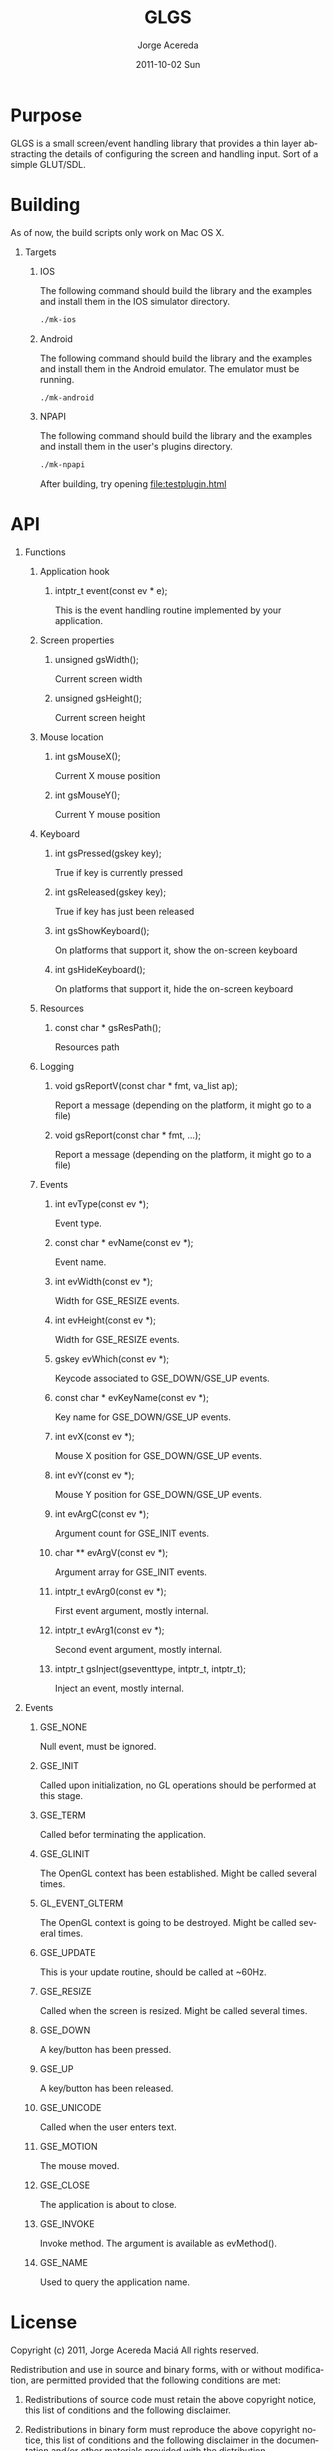 #+TITLE:     GLGS
#+AUTHOR:    Jorge Acereda
#+EMAIL:     jacereda@gmail.com
#+DATE:      2011-10-02 Sun
#+DESCRIPTION: 
#+KEYWORDS: 
#+LANGUAGE:  en
#+OPTIONS:   H:1 num:t toc:t \n:nil @:t ::t |:t ^:{} -:t f:t *:t <:t
#+OPTIONS:   TeX:t LaTeX:t skip:nil d:nil todo:t pri:nil tags:not-in-toc
#+INFOJS_OPT: view:nil toc:nil ltoc:t mouse:underline buttons:0 path:http://orgmode.org/org-info.js
#+EXPORT_SELECT_TAGS: export
#+EXPORT_EXCLUDE_TAGS: noexport
#+LINK_UP:   
#+LINK_HOME: 
#+XSLT: 

* Export 							   :noexport:
#+begin_src emacs-lisp :results silent
(save-excursion 
  (org-export-as-utf8 1)
  (rename-file "README.txt" "README" t))
(save-excursion 
  (org-export-as-html 1))
#+end_src
file:README
file:README.html

* Purpose
GLGS is a small screen/event handling library that provides a thin
layer abstracting the details of configuring the screen and handling
input. Sort of a simple GLUT/SDL.
* Building
As of now, the build scripts only work on Mac OS X.
** Targets
*** IOS
The following command should build the library and the examples and
install them in the IOS simulator directory.
#+begin_src sh
./mk-ios
#+end_src
*** Android
The following command should build the library and the examples and
install them in the Android emulator. The emulator must be running.
#+begin_src sh
./mk-android
#+end_src
*** NPAPI
The following command should build the library and the examples and
install them in the user's plugins directory.
#+begin_src sh
./mk-npapi
#+end_src
After building, try opening file:testplugin.html
* API
** Functions
*** Application hook
**** intptr_t event(const ev * e);
This is the event handling routine implemented by your application.
*** Screen properties
**** unsigned gsWidth();
Current screen width
**** unsigned gsHeight();
Current screen height
*** Mouse location
**** int gsMouseX();
Current X mouse position
**** int gsMouseY();
Current Y mouse position
*** Keyboard
**** int gsPressed(gskey key);
True if key is currently pressed
**** int gsReleased(gskey key);
True if key has just been released
**** int gsShowKeyboard();
On platforms that support it, show the on-screen keyboard
**** int gsHideKeyboard();
On platforms that support it, hide the on-screen keyboard
*** Resources
**** const char * gsResPath();
Resources path
*** Logging
**** void gsReportV(const char * fmt, va_list ap);
Report a message (depending on the platform, it might go to a file)
**** void gsReport(const char * fmt, ...);
Report a message (depending on the platform, it might go to a file)
*** Events
**** int evType(const ev *);
Event type.
**** const char * evName(const ev *);
Event name.
**** int evWidth(const ev *);
Width for GSE_RESIZE events.
**** int evHeight(const ev *);
Width for GSE_RESIZE events.
**** gskey evWhich(const ev *);
Keycode associated to GSE_DOWN/GSE_UP events.
**** const char * evKeyName(const ev *);
Key name for GSE_DOWN/GSE_UP events.
**** int evX(const ev *);
Mouse X position for GSE_DOWN/GSE_UP events.
**** int evY(const ev *);
Mouse Y position for GSE_DOWN/GSE_UP events.
**** int evArgC(const ev *);
Argument count for GSE_INIT events.
**** char ** evArgV(const ev *);
Argument array for GSE_INIT events.
**** intptr_t evArg0(const ev *);
First event argument, mostly internal.
**** intptr_t evArg1(const ev *);

Second event argument, mostly internal.
**** intptr_t gsInject(gseventtype, intptr_t, intptr_t);
Inject an event, mostly internal.

** Events
*** GSE_NONE
Null event, must be ignored.
*** GSE_INIT
Called upon initialization, no GL operations should be performed at this stage.
*** GSE_TERM
Called befor terminating the application.
*** GSE_GLINIT
The OpenGL context has been established. Might be called several times.
*** GL_EVENT_GLTERM
The OpenGL context is going to be destroyed. Might be called several times.
*** GSE_UPDATE
This is your update routine, should be called at ~60Hz.
*** GSE_RESIZE
Called when the screen is resized. Might be called several times.
*** GSE_DOWN
A key/button has been pressed.
*** GSE_UP
A key/button has been released.
*** GSE_UNICODE
Called when the user enters text.
*** GSE_MOTION
The mouse moved.
*** GSE_CLOSE
The application is about to close.
*** GSE_INVOKE
Invoke method. The argument is available as evMethod().
*** GSE_NAME
Used to query the application name.

* License
  Copyright (c) 2011, Jorge Acereda Maciá
  All rights reserved.

  Redistribution and use in source and binary forms, with or without
  modification, are permitted provided that the following conditions are
  met:
        
  1. Redistributions of source code must retain the above copyright
     notice, this list of conditions and the following disclaimer.
        
  2. Redistributions in binary form must reproduce the above copyright
     notice, this list of conditions and the following disclaimer in
     the documentation and/or other materials provided with the
     distribution.

  3. Neither the name of the author nor the names of its contributors
     may be used to endorse or promote products derived from this
     software without specific prior written permission.

  THIS SOFTWARE IS PROVIDED BY THE COPYRIGHT HOLDERS AND CONTRIBUTORS
  "AS IS" AND ANY EXPRESS OR IMPLIED WARRANTIES, INCLUDING, BUT NOT
  LIMITED TO, THE IMPLIED WARRANTIES OF MERCHANTABILITY AND FITNESS FOR
  A PARTICULAR PURPOSE ARE DISCLAIMED.  IN NO EVENT SHALL THE COPYRIGHT
  OWNER OR CONTRIBUTORS BE LIABLE FOR ANY DIRECT, INDIRECT, INCIDENTAL,
  SPECIAL, EXEMPLARY, OR CONSEQUENTIAL DAMAGES (INCLUDING, BUT NOT
  LIMITED TO, PROCUREMENT OF SUBSTITUTE GOODS OR SERVICES; LOSS OF USE,
  DATA, OR PROFITS; OR BUSINESS INTERRUPTION) HOWEVER CAUSED AND ON ANY
  THEORY OF LIABILITY, WHETHER IN CONTRACT, STRICT LIABILITY, OR TORT
  (INCLUDING NEGLIGENCE OR OTHERWISE) ARISING IN ANY WAY OUT OF THE USE
  OF THIS SOFTWARE, EVEN IF ADVISED OF THE POSSIBILITY OF SUCH DAMAGE.
